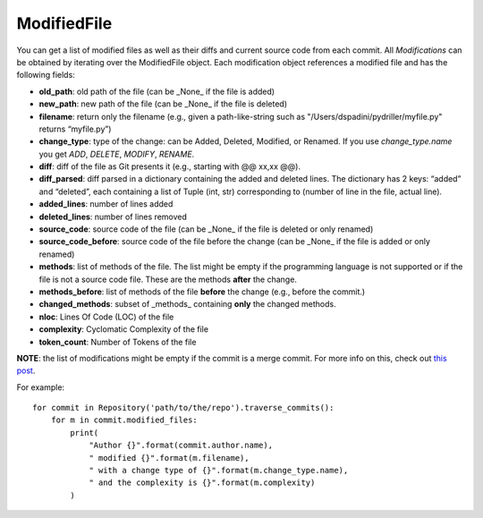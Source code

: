 .. _modifiedfile_toplevel:

=============
ModifiedFile
=============

You can get a list of modified files as well as their diffs and current source code from each commit. All *Modifications* can be obtained by iterating over the ModifiedFile object. Each modification object references a modified file and has the following fields:

* **old_path**: old path of the file (can be _None_ if the file is added)
* **new_path**: new path of the file (can be _None_ if the file is deleted)
* **filename**: return only the filename (e.g., given a path-like-string such as "/Users/dspadini/pydriller/myfile.py" returns “myfile.py”)
* **change_type**: type of the change: can be Added, Deleted, Modified, or Renamed. If you use `change_type.name` you get `ADD`, `DELETE`, `MODIFY`, `RENAME`.
* **diff**: diff of the file as Git presents it (e.g., starting with @@ xx,xx @@).
* **diff_parsed**: diff parsed in a dictionary containing the added and deleted lines. The dictionary has 2 keys: “added” and “deleted”, each containing a list of Tuple (int, str) corresponding to (number of line in the file, actual line).
* **added_lines**: number of lines added
* **deleted_lines**: number of lines removed
* **source_code**: source code of the file (can be _None_ if the file is deleted or only renamed)
* **source_code_before**: source code of the file before the change (can be _None_ if the file is added or only renamed)
* **methods**: list of methods of the file. The list might be empty if the programming language is not supported or if the file is not a source code file. These are the methods **after** the change.
* **methods_before**: list of methods of the file **before** the change (e.g., before the commit.)
* **changed_methods**: subset of _methods_ containing **only** the changed methods. 
* **nloc**: Lines Of Code (LOC) of the file
* **complexity**: Cyclomatic Complexity of the file
* **token_count**: Number of Tokens of the file

**NOTE**: the list of modifications might be empty if the commit is a merge commit. For more info on this, check out `this post <https://haacked
.com/archive/2014/02/21/reviewing-merge-commits/>`_.

For example::

    for commit in Repository('path/to/the/repo').traverse_commits():
        for m in commit.modified_files:
            print(
                "Author {}".format(commit.author.name),
                " modified {}".format(m.filename),
                " with a change type of {}".format(m.change_type.name),
                " and the complexity is {}".format(m.complexity)
            )

